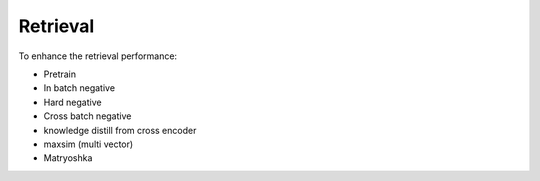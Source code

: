 Retrieval
========================

To enhance the retrieval performance:

* Pretrain
* In batch negative
* Hard negative
* Cross batch negative
* knowledge distill from cross encoder
* maxsim (multi vector)
* Matryoshka
